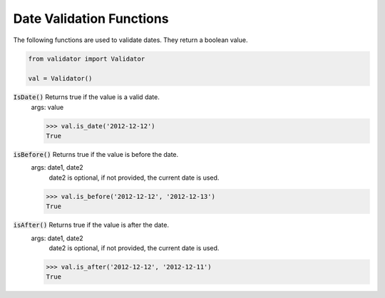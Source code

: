 Date Validation Functions
=========================

The following functions are used to validate dates.  They return a boolean value.

.. code:: python
    
    from validator import Validator

    val = Validator()

:code:`IsDate()` Returns true if the value is a valid date.
    args: value

    >>> val.is_date('2012-12-12')
    True

:code:`isBefore()` Returns true if the value is before the date.
    args: date1, date2
        date2 is optional, if not provided, the current date is used.

    >>> val.is_before('2012-12-12', '2012-12-13')
    True

:code:`isAfter()` Returns true if the value is after the date.
    args: date1, date2
        date2 is optional, if not provided, the current date is used.

    >>> val.is_after('2012-12-12', '2012-12-11')
    True

